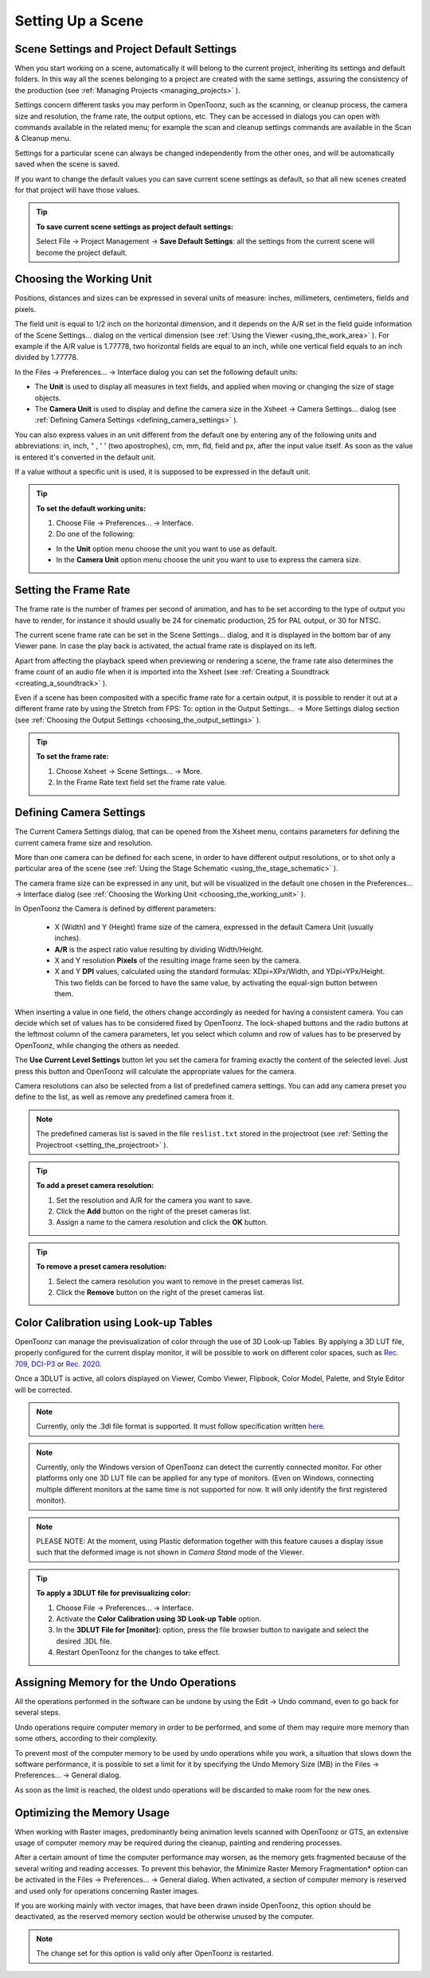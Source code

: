 .. _setting_up_a_scene:

Setting Up a Scene
==================

.. _scene_settings_and_project_default_settings:

Scene Settings and Project Default Settings
-------------------------------------------
When you start working on a scene, automatically it will belong to the current project, inheriting its settings and default folders. In this way all the scenes belonging to a project are created with the same settings, assuring the consistency of the production (see  :ref:`Managing Projects <managing_projects>`  ). 

Settings concern different tasks you may perform in OpenToonz, such as the scanning, or cleanup process, the camera size and resolution, the frame rate, the output options, etc. They can be accessed in dialogs you can open with commands available in the related menu; for example the scan and cleanup settings commands are available in the Scan & Cleanup menu.

Settings for a particular scene can always be changed independently from the other ones, and will be automatically saved when the scene is saved. 

If you want to change the default values you can save current scene settings as default, so that all new scenes created for that project will have those values.

.. tip:: **To save current scene settings as project default settings:**

    Select File  →  Project Management  →  **Save Default Settings**: all the settings from the current scene will become the project default.


.. _choosing_the_working_unit:

Choosing the Working Unit
-------------------------
Positions, distances and sizes can be expressed in several units of measure: inches, millimeters, centimeters, fields and pixels. 

The field unit is equal to 1/2 inch on the horizontal dimension, and it depends on the A/R set in the field guide information of the Scene Settings... dialog on the vertical dimension (see  :ref:`Using the Viewer <using_the_work_area>`  ). For example if the A/R value is 1.77778, two horizontal fields are equal to an inch, while one vertical field equals to an inch divided by 1.77778.

In the Files  →  Preferences...  →  Interface dialog you can set the following default units:

- The **Unit** is used to display all measures in text fields, and applied when moving or changing the size of stage objects.

- The **Camera Unit** is used to display and define the camera size in the Xsheet  →  Camera Settings... dialog (see  :ref:`Defining Camera Settings <defining_camera_settings>`  ).

You can also express values in an unit different from the default one by entering any of the following units and abbreviations: in, inch, " , ' ' (two apostrophes), cm, mm, fld, field and px, after the input value itself. As soon as the value is entered it's converted in the default unit.

If a value without a specific unit is used, it is supposed to be expressed in the default unit.

.. tip:: **To set the default working units:**

    1. Choose File  →  Preferences...  →  Interface.

    2. Do one of the following:

    - In the **Unit** option menu choose the unit you want to use as default.

    - In the **Camera Unit** option menu choose the unit you want to use to express the camera size.


.. _setting_the_frame_rate:

Setting the Frame Rate
----------------------
|scene_settings|

The frame rate is the number of frames per second of animation, and has to be set according to the type of output you have to render, for instance it should usually be 24 for cinematic production, 25 for PAL output, or 30 for NTSC.

The current scene frame rate can be set in the Scene Settings... dialog, and it is displayed in the bottom bar of any Viewer pane. In case the play back is activated, the actual frame rate is displayed on its left.

Apart from affecting the playback speed when previewing or rendering a scene, the frame rate also determines the frame count of an audio file when it is imported into the Xsheet (see  :ref:`Creating a Soundtrack <creating_a_soundtrack>`  ).

Even if a scene has been composited with a specific frame rate for a certain output, it is possible to render it out at a different frame rate by using the Stretch from FPS: To: option in the Output Settings...  →  More Settings dialog section (see  :ref:`Choosing the Output Settings <choosing_the_output_settings>`  ).

|stretch_fps_to|


.. tip:: **To set the frame rate:**

    1. Choose Xsheet  →  Scene Settings...  →  More.

    2. In the Frame Rate text field set the frame rate value.


.. _defining_camera_settings:

Defining Camera Settings
------------------------
|camera_settings|

The Current Camera Settings dialog, that can be opened from the Xsheet menu, contains parameters for defining the current camera frame size and resolution. 

More than one camera can be defined for each scene, in order to have different output resolutions, or to shot only a particular area of the scene (see  :ref:`Using the Stage Schematic <using_the_stage_schematic>`  ).

The camera frame size can be expressed in any unit, but will be visualized in the default one chosen in the Preferences...  →  Interface dialog (see  :ref:`Choosing the Working Unit <choosing_the_working_unit>`  ). 

In OpenToonz the Camera is defined by different parameters:

    - X (Width) and Y (Height) frame size of the camera, expressed in the default Camera Unit (usually inches).

    - **A/R** is the aspect ratio value resulting by dividing Width/Height.

    - X and Y resolution **Pixels** of the resulting image frame seen by the camera.

    - X and Y **DPI** values, calculated using the standard formulas: XDpi=XPx/Width, and YDpi=YPx/Height. This two fields can be forced to have the same value, by activating the equal-sign button between them.

When inserting a value in one field, the others change accordingly as needed for having a consistent camera. You can decide which set of values has to be considered fixed by OpenToonz. The lock-shaped buttons and the radio buttons at the leftmost column of the camera parameters, let you select which column and row of values has to be preserved by OpenToonz, while changing the others as needed.

The **Use Current Level Settings** button let you set the camera for framing exactly the content of the selected level. Just press this button and OpenToonz will calculate the appropriate values for the camera.

Camera resolutions can also be selected from a list of predefined camera settings. You can add any camera preset you define to the list, as well as remove any predefined camera from it.

.. note:: The predefined cameras list is saved in the file ``reslist.txt``  stored in the projectroot (see  :ref:`Setting the Projectroot <setting_the_projectroot>`  ).

.. tip:: **To add a preset camera resolution:**

    1. Set the resolution and A/R for the camera you want to save.

    2. Click the **Add** button on the right of the preset cameras list.

    3. Assign a name to the camera resolution and click the **OK** button.

.. tip:: **To remove a preset camera resolution:**

    1. Select the camera resolution you want to remove in the preset cameras list.

    2. Click the **Remove** button on the right of the preset cameras list.


.. _color_calibration_using_lookup_tables:

Color Calibration using Look-up Tables
--------------------------------------

|3dlut|

OpenToonz can manage the previsualization of color through the use of 3D Look-up Tables. By applying a 3D LUT file, properly configured for the current display monitor, it will be possible to work on different color spaces, such as `Rec. 709 <https://en.wikipedia.org/wiki/Rec._709>`_, `DCI-P3 <https://en.wikipedia.org/wiki/DCI-P3>`_ or `Rec. 2020 <https://en.wikipedia.org/wiki/Rec._2020>`_.

Once a 3DLUT is active, all colors displayed on Viewer, Combo Viewer, Flipbook, Color Model, Palette, and Style Editor will be corrected.

.. note:: Currently, only the .3dl file format is supported. It must follow specification written `here <http://download.autodesk.com/us/systemdocs/help/2009/lustre_ext1/index.html?url=WSc4e151a45a3b785a24c3d9a411df9298473-7ffd.htm,topicNumber=d0e8061>`_.

.. note:: Currently, only the Windows version of OpenToonz can detect the currently connected monitor. For other platforms only one 3D LUT file can be applied for any type of monitors. (Even on Windows, connecting multiple different monitors at the same time is not supported for now. It will only identify the first registered monitor).

.. note:: PLEASE NOTE: At the moment, using Plastic deformation together with this feature causes a display issue such that the deformed image is not shown in *Camera Stand* mode of the Viewer.

.. tip:: **To apply a 3DLUT file for previsualizing color:**

    1. Choose File  →  Preferences...  →  Interface.

    2. Activate the **Color Calibration using 3D Look-up Table** option.

    3. In the **3DLUT File for [monitor]:** option, press the file browser button to navigate and select the desired .3DL file.

    4. Restart OpenToonz for the changes to take effect.


.. _assigning_memory_for_the_undo_operations:

Assigning Memory for the Undo Operations
----------------------------------------
All the operations performed in the software can be undone by using the Edit  →  Undo command, even to go back for several steps. 

Undo operations require computer memory in order to be performed, and some of them may require more memory than some others, according to their complexity. 

To prevent most of the computer memory to be used by undo operations while you work, a situation that slows down the software performance, it is possible to set a limit for it by specifying the Undo Memory Size (MB) in the Files  →  Preferences...  →  General dialog. 

As soon as the limit is reached, the oldest undo operations will be discarded to make room for the new ones.


.. _optimizing_the_memory_usage:

Optimizing the Memory Usage
---------------------------
When working with Raster images, predominantly being animation levels scanned with OpenToonz or GTS, an extensive usage of computer memory may be required during the cleanup, painting and rendering processes.

After a certain amount of time the computer performance may worsen, as the memory gets fragmented because of the several writing and reading accesses. To prevent this behavior, the Minimize Raster Memory Fragmentation* option can be activated in the Files  →  Preferences...  →  General dialog. When activated, a section of computer memory is reserved and used only for operations concerning Raster images.

If you are working mainly with vector images, that have been drawn inside OpenToonz, this option should be deactivated, as the reserved memory section would be otherwise unused by the computer.

.. note:: The change set for this option is valid only after OpenToonz is restarted.


.. |scene_settings| image:: /_static/setting_up_a_scene/scene_settings.png
.. |camera_settings| image:: /_static/setting_up_a_scene/camera_settings.png
.. |stretch_fps_to| image:: /_static/setting_up_a_scene/stretch_fps_to.png
.. |3dlut| image:: /_static/setting_up_a_scene/3dlut.png

.. |scene_settings_es| image:: /_static/setting_up_a_scene/es/scene_settings.png
.. |camera_settings_es| image:: /_static/setting_up_a_scene/es/camera_settings.png
.. |stretch_fps_to_es| image:: /_static/setting_up_a_scene/es/stretch_fps_to.png
